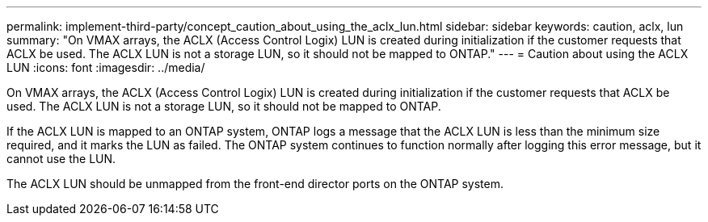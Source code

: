 ---
permalink: implement-third-party/concept_caution_about_using_the_aclx_lun.html
sidebar: sidebar
keywords: caution, aclx, lun
summary: "On VMAX arrays, the ACLX (Access Control Logix) LUN is created during initialization if the customer requests that ACLX be used. The ACLX LUN is not a storage LUN, so it should not be mapped to ONTAP."
---
= Caution about using the ACLX LUN
:icons: font
:imagesdir: ../media/

[.lead]
On VMAX arrays, the ACLX (Access Control Logix) LUN is created during initialization if the customer requests that ACLX be used. The ACLX LUN is not a storage LUN, so it should not be mapped to ONTAP.

If the ACLX LUN is mapped to an ONTAP system, ONTAP logs a message that the ACLX LUN is less than the minimum size required, and it marks the LUN as failed. The ONTAP system continues to function normally after logging this error message, but it cannot use the LUN.

The ACLX LUN should be unmapped from the front-end director ports on the ONTAP system.
